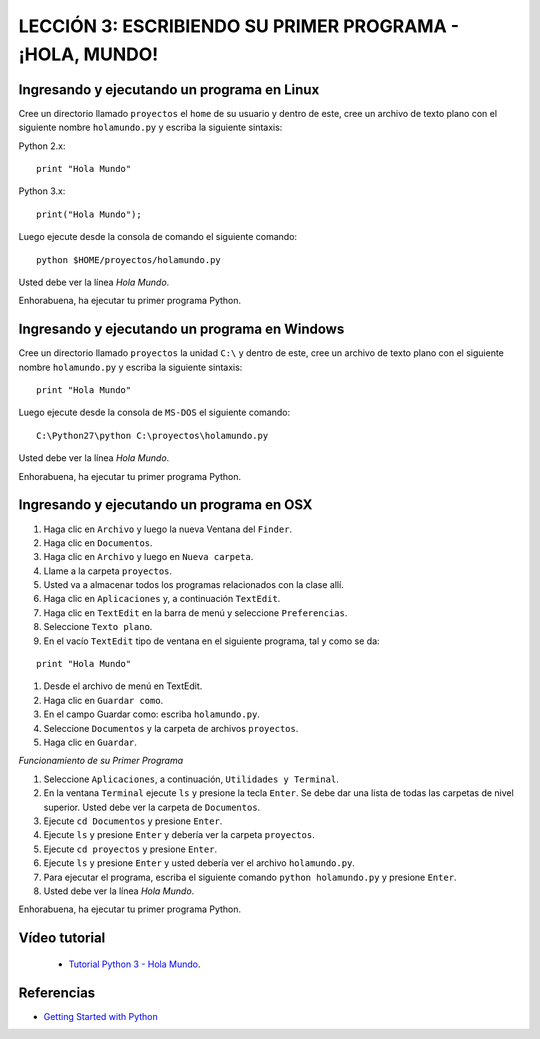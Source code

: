 .. -*- coding: utf-8 -*-

LECCIÓN 3: ESCRIBIENDO SU PRIMER PROGRAMA - ¡HOLA, MUNDO!
=========================================================

Ingresando y ejecutando un programa en Linux
--------------------------------------------

Cree un directorio llamado ``proyectos`` el ``home`` de su usuario
y dentro de este, cree un archivo de texto plano con el siguiente
nombre ``holamundo.py`` y escriba la siguiente sintaxis:

Python 2.x: ::

  print "Hola Mundo"

Python 3.x: ::

  print("Hola Mundo");

Luego ejecute desde la consola de comando el siguiente comando:

::

  python $HOME/proyectos/holamundo.py

Usted debe ver la línea *Hola Mundo*.

Enhorabuena, ha ejecutar tu primer programa Python.

Ingresando y ejecutando un programa en Windows 
----------------------------------------------

Cree un directorio llamado ``proyectos`` la unidad ``C:\`` y dentro
de este, cree un archivo de texto plano con el siguiente nombre
``holamundo.py`` y escriba la siguiente sintaxis: 

:: 

  print "Hola Mundo"

Luego ejecute desde la consola de ``MS-DOS`` el siguiente comando:

::

  C:\Python27\python C:\proyectos\holamundo.py

Usted debe ver la línea *Hola Mundo*.

Enhorabuena, ha ejecutar tu primer programa Python.

Ingresando y ejecutando un programa en OSX
------------------------------------------

#. Haga clic en ``Archivo`` y luego la nueva Ventana del ``Finder``.

#. Haga clic en ``Documentos``.

#. Haga clic en ``Archivo`` y luego en ``Nueva carpeta``.

#. Llame a la carpeta ``proyectos``.

#. Usted va a almacenar todos los programas relacionados con la clase allí.

#. Haga clic en ``Aplicaciones`` y, a continuación ``TextEdit``.

#. Haga clic en ``TextEdit`` en la barra de menú y seleccione ``Preferencias``.

#. Seleccione ``Texto plano``.

#. En el vacío ``TextEdit`` tipo de ventana en el siguiente programa, tal y
   como se da:

::

  print "Hola Mundo"

#. Desde el archivo de menú en TextEdit.

#. Haga clic en ``Guardar como``.

#. En el campo Guardar como: escriba ``holamundo.py``.

#. Seleccione ``Documentos`` y la carpeta de archivos ``proyectos``.

#. Haga clic en ``Guardar``.

*Funcionamiento de su Primer Programa*

#. Seleccione ``Aplicaciones``, a continuación, ``Utilidades y Terminal``.

#. En la ventana ``Terminal`` ejecute ``ls`` y presione la tecla ``Enter``.
   Se debe dar una lista de todas las carpetas de nivel superior. Usted debe
   ver la carpeta de ``Documentos``.

#. Ejecute ``cd Documentos`` y presione ``Enter``.

#. Ejecute ``ls`` y presione ``Enter`` y debería ver la carpeta ``proyectos``.

#. Ejecute ``cd proyectos`` y presione ``Enter``.

#. Ejecute ``ls`` y presione ``Enter`` y usted debería ver el archivo ``holamundo.py``.

#. Para ejecutar el programa, escriba el siguiente comando ``python holamundo.py`` y presione ``Enter``.

#. Usted debe ver la línea *Hola Mundo*.

Enhorabuena, ha ejecutar tu primer programa Python.


Vídeo tutorial
--------------

 - `Tutorial Python 3 - Hola Mundo`_.

.. _Tutorial Python 3 - Hola Mundo: https://www.youtube.com/watch?v=OtJEj7N9T6k

Referencias
-----------

- `Getting Started with Python <http://www.cs.utexas.edu/~mitra/bytes/start.html>`_
